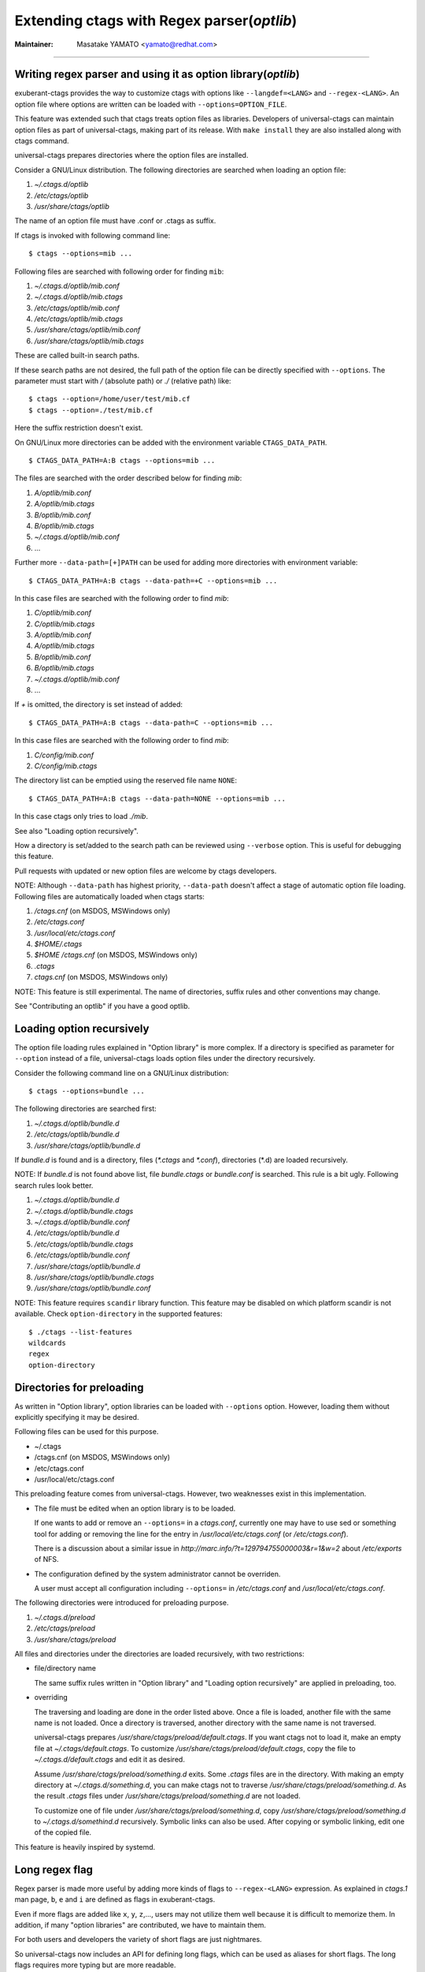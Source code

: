 Extending ctags with Regex parser(*optlib*)
======================================================================

:Maintainer: Masatake YAMATO <yamato@redhat.com>

----

Writing regex parser and using it as option library(*optlib*)
---------------------------------------------------------------------

exuberant-ctags provides the way to customize ctags with options like
``--langdef=<LANG>`` and ``--regex-<LANG>``. An option file where options are
written can be loaded with ``--options=OPTION_FILE``.

This feature was extended such that ctags treats option files
as libraries. Developers of universal-ctags can maintain option files
as part of universal-ctags, making part of its release. With ``make
install`` they are also installed along with ctags command.

universal-ctags prepares directories where the option files are installed.

Consider a GNU/Linux distribution.
The following directories are searched when loading an option file:

#. *~/.ctags.d/optlib*
#. */etc/ctags/optlib*
#. */usr/share/ctags/optlib*

The name of an option file must have .conf or .ctags as suffix.

If ctags is invoked with following command line::

	$ ctags --options=mib ...

Following files are searched with following order for finding ``mib``:

#.  *~/.ctags.d/optlib/mib.conf*
#.  *~/.ctags.d/optlib/mib.ctags*
#.  */etc/ctags/optlib/mib.conf*
#.  */etc/ctags/optlib/mib.ctags*
#.  */usr/share/ctags/optlib/mib.conf*
#.  */usr/share/ctags/optlib/mib.ctags*

These are called built-in search paths.

If these search paths are not desired, the full path of the option
file can be directly specified with ``--options``. The parameter must
start with */* (absolute path) or *./* (relative path) like::

	$ ctags --option=/home/user/test/mib.cf
	$ ctags --option=./test/mib.cf

Here the suffix restriction doesn't exist.

On GNU/Linux more directories can be added with the environment variable
``CTAGS_DATA_PATH``.

::

	$ CTAGS_DATA_PATH=A:B ctags --options=mib ...

The files are searched with the order described below for finding *mib*:

#. *A/optlib/mib.conf*
#. *A/optlib/mib.ctags*
#. *B/optlib/mib.conf*
#. *B/optlib/mib.ctags*
#. *~/.ctags.d/optlib/mib.conf*
#.  ...

Further more ``--data-path=[+]PATH`` can be used for adding more
directories with environment variable::

	$ CTAGS_DATA_PATH=A:B ctags --data-path=+C --options=mib ...

In this case files are searched with the following order to find
*mib*:

#. *C/optlib/mib.conf*
#. *C/optlib/mib.ctags*
#. *A/optlib/mib.conf*
#. *A/optlib/mib.ctags*
#. *B/optlib/mib.conf*
#. *B/optlib/mib.ctags*
#. *~/.ctags.d/optlib/mib.conf*
#. ...

If *+* is omitted, the directory is set instead of added::

	$ CTAGS_DATA_PATH=A:B ctags --data-path=C --options=mib ...

In this case files are searched with the following order to find
*mib*:

#. *C/config/mib.conf*
#. *C/config/mib.ctags*

The directory list can be emptied using the reserved file name ``NONE``::

	$ CTAGS_DATA_PATH=A:B ctags --data-path=NONE --options=mib ...

In this case ctags only tries to load *./mib*.

See also "Loading option recursively".

How a directory is set/added to the search path can be reviewed using
``--verbose`` option. This is useful for debugging this feature.

Pull requests with updated or new option files are welcome by ctags
developers.

NOTE: Although ``--data-path`` has highest priority, ``--data-path`` doesn't
affect a stage of automatic option file loading. Following files are
automatically loaded when ctags starts:

#. */ctags.cnf* (on MSDOS, MSWindows only)
#. */etc/ctags.conf*
#. */usr/local/etc/ctags.conf*
#. *$HOME/.ctags*
#. *$HOME /ctags.cnf* (on MSDOS, MSWindows only)
#. *.ctags*
#. *ctags.cnf* (on MSDOS, MSWindows only)

NOTE: This feature is still experimental. The name of directories,
suffix rules and other conventions may change.

.. TODO
..
.. * Write about MSWindows more(*.cnf*).
.. * ``accept_only_dot_ctags()`` doesn't  check *.cnf*.

See "Contributing an optlib" if you have a good optlib.

Loading option recursively
---------------------------------------------------------------------

The option file loading rules explained in "Option library" is more
complex. If a directory is specified as parameter for ``--option`` instead
of a file, universal-ctags loads option files under the directory
recursively.

Consider the following command line on a GNU/Linux distribution::

	$ ctags --options=bundle ...

The following directories are searched first:

#. *~/.ctags.d/optlib/bundle.d*
#. */etc/ctags/optlib/bundle.d*
#. */usr/share/ctags/optlib/bundle.d*

If *bundle.d* is found and is a directory, files (*\*.ctags*
and *\*.conf*), directories (\*.d) are loaded recursively.

.. TODO

NOTE: If *bundle.d* is not found above list, file
*bundle.ctags* or *bundle.conf* is searched. This rule is a bit
ugly. Following search rules look better.

#. *~/.ctags.d/optlib/bundle.d*
#. *~/.ctags.d/optlib/bundle.ctags*
#. *~/.ctags.d/optlib/bundle.conf*
#. */etc/ctags/optlib/bundle.d*
#. */etc/ctags/optlib/bundle.ctags*
#. */etc/ctags/optlib/bundle.conf*
#. */usr/share/ctags/optlib/bundle.d*
#. */usr/share/ctags/optlib/bundle.ctags*
#. */usr/share/ctags/optlib/bundle.conf*

NOTE: This feature requires ``scandir`` library function. This feature may
be disabled on which platform scandir is not available. Check ``option-directory``
in the supported features::

	$ ./ctags --list-features
	wildcards
	regex
	option-directory


Directories for preloading
---------------------------------------------------------------------

As written in "Option library", option libraries can be loaded with
``--options`` option. However, loading them without explicitly
specifying it may be desired.

Following files can be used for this purpose.

* ~/.ctags
* /ctags.cnf (on MSDOS, MSWindows only)
* /etc/ctags.conf
* /usr/local/etc/ctags.conf

This preloading feature comes from universal-ctags. However, two
weaknesses exist in this implementation.

* The file must be edited when an option library is to be loaded.

  If one wants to add or remove an ``--options=`` in a *ctags.conf*,
  currently one may have to use sed or something tool for adding or
  removing the line for the entry in */usr/local/etc/ctags.conf* (or
  */etc/ctags.conf*).

  There is a discussion about a similar issue in
  *http://marc.info/?t=129794755000003&r=1&w=2* about */etc/exports*
  of NFS.

* The configuration defined by the system administrator cannot be
  overriden.

  A user must accept all configuration including ``--options=``
  in */etc/ctags.conf* and */usr/local/etc/ctags.conf*.

The following directories were introduced for preloading purpose.

#. *~/.ctags.d/preload*
#. */etc/ctags/preload*
#. */usr/share/ctags/preload*

All files and directories under the directories are loaded recursively,
with two restrictions:

* file/directory name

  The same suffix rules written in "Option library" and
  "Loading option recursively" are applied in preloading, too.

* overriding

  The traversing and loading are done in the order listed above.
  Once a file is loaded, another file with the same name is not loaded.
  Once a directory is traversed, another directory with the same name is
  not traversed.

  universal-ctags prepares */usr/share/ctags/preload/default.ctags*.
  If you want ctags not to load it, make an empty file at
  *~/.ctags/default.ctags*. To customize
  */usr/share/ctags/preload/default.ctags*, copy the file to
  *~/.ctags.d/default.ctags* and edit it as desired.

  Assume */usr/share/ctags/preload/something.d* exits.
  Some *.ctags* files are in the directory. With making
  an empty directory at *~/.ctags.d/something.d*, you
  can make ctags not to traverse */usr/share/ctags/preload/something.d*.
  As the result *.ctags* files under */usr/share/ctags/preload/something.d*
  are not loaded.

  To customize one of file under
  */usr/share/ctags/preload/something.d*, copy
  */usr/share/ctags/preload/something.d* to *~/.ctags.d/somethind.d* recursively.
  Symbolic links can also be used. After copying or symbolic linking, edit
  one of the copied file.

This feature is heavily inspired by systemd.


Long regex flag
---------------------------------------------------------------------

Regex parser is made more useful by adding more kinds of flags
to ``--regex-<LANG>`` expression. As explained in
*ctags.1* man page, ``b``, ``e`` and ``i`` are defined as flags in
exuberant-ctags.

Even if more flags are added like ``x``, ``y``, ``z``,..., users
may not utilize them well because it is difficult to memorize them. In
addition, if many "option libraries" are contributed, we have to
maintain them.

For both users and developers the variety of short flags are just
nightmares.

So universal-ctags now includes an API for defining long flags, which can be
used as aliases for short flags. The long flags requires more typing
but are more readable.

Here is the mapping between the standard short flag names and long flag names:

=========== ===========
short flag  long flag
=========== ===========
b           basic
e           extend
i           icase
=========== ===========

Long flags can be specified with surrounding ``{`` and ``}``.
So the following ``--regex-<LANG>`` expression ::

   --m4-regex=/^m4_define\(\[([^]$\(]+).+$/\1/d,definition/x

is the same as ::

   --m4-regex=/^m4_define\(\[([^]$\(]+).+$/\1/d,definition/{extend}

The characters ``{`` and ``}`` may not be suitable for command line
use, but long flags are mostly intended for option libraries.

The notion for the long flag is also introduced in ``--langdef`` option.

Exclusive flag in regex
---------------------------------------------------------------------

A line read from input files was matched with **all** regular expressions
defined with ``--regex-<LANG>`` (or ``--<LANG>-regex``). Each regular
expression matched successfully emits a tag.

In some cases another policy, exclusive-matching, is preferable to the
all-matching policy. Exclusive-matching means the rest of regular
expressions are not tried if one of regular expressions is matched
successfully,

For specifying exclusive-matching the flags ``exclusive`` (long) and
``x`` (short) were introduced. It is used in *data/optlib/mib.ctags*::


	--mib-regex=/^([^ \t]+)[ \t]+DEFINITIONS ::= BEGIN/\1/d,definitions/{exclusive}
	--mib-regex=/^([a-zA-Z][^ \t]+)[ \t]+[A-Za-z]/\1/n,name/

Another use case for this flag is for ignoring a line::

	--m4-regex=/#.*(define|undefine|s?include)\>//x
	--m4-regex=/\<dnl.*(define|undefine|s?include)\>//x

Comments are started from ``#`` or ``dnl`` in many use case of m4 language.
With above options ctags can ignore ``define`` in comments.

If an empty name pattern(``//``) is found in ``--regex-<LANG>`` option
ctags warns it as wrong usage of the option. However, the flags
``exclusive`` or ``x`` is specified, the warning is suppressed. This
is imperfect approach for ignoring text insides comments but it may
be better than nothing. Ghost kind is assigned to the empty name
pattern. (See "Ghost kind in regex parser".)

Optional flag in regex
---------------------------------------------------------------------

Kinds defined with ``--regex-<LANG>`` (or ``--<LANG>-regex``) was
enabled by default. A kind disabled by default can be defined
with new flag ``optional`` (long only) like::

	--m4-regex=/[[:space:]]include\(`([^']+)'/\1/I,inclusion/x{optional}

A user can turn on this pattern with::

       --m4-kinds=+I


Ghost kind in regex parser
---------------------------------------------------------------------

If a whitespace is used as a kind letter, it is never printed when
ctags is called with ``--list-kinds`` option.  This kind is
automatically assigned to an empty name pattern.

Normally you don't need to know this.

Passing parameter for long regex flag
---------------------------------------------------------------------

In the implemented API long-flags can take a parameters.
Conceptual example::

	--<LANG>-regex=/regexp1/replacement/kind-spec/{transformer=uppercase}
	--<LANG>-regex=/regexp2/replacement/kind-spec/{transformer=lowercase}
	--<LANG>-regex=/regexp2/replacement/kind-spec/{transformer=capitalize}

This is not yet used in any user visible place.
This is implemented for extending ctags in future.

.. TBW

Override the letter for file kind
---------------------------------------------------------------------
(See also #317.)

Background
~~~~~~~~~~~~~~~~~~~~~~~~~~~~~~~~~~~~~~~~~~~~~~~~~~~~~~~~~~~~~~~~~~~~~~
``F`` is widely used as a kind letter for file kind. The ``F`` was
hardcoded in ctags internal. However, we found some built-in parsers
including Ruby uses ``F`` for their own kind. So if you find a tag
having ``F`` as a kind letter, you cannot say what it is well: a
file name or something peculiar in a language. Long kind description
strings may help you but I am not sure all tools utilizing ``tags``
file refer the long kind description strings.

To fix the issue for letters for the kind
we modified ctags as follows:
we let the built-in parsers use ``!`` as a letter for file kind
instead of ``F``.

This modification breaks the backward-compatibility of meaning of tags
file. Forcing to use ``F`` for file kinds to the parsers was another
choice but it also breaks the backward-compatibility. We assumed the
impact of using ``!`` for the parsers may be weaker than forcing
t to use ``F``.

For xcmd and regex parsers we prepare the way to override the default
file kind letter, ``F``. Though using this in regex parser is not
recommend.  Try not using ``F`` as a kind letter in your regex
parser. In xcmd parser you may have no choice if the back-end tags file
generator uses ``F`` for its own purpose.

Usage
~~~~~~~~~~~~~~~~~~~~~~~~~~~~~~~~~~~~~~~~~~~~~~~~~~~~~~~~~~~~~~~~~~~~~~
For overriding add ``fileKind`` long flag ``--langdef=LANG`` option.
Following is an example to use ``Z`` as a kind letter in a language named
``foo``:;

	$ ctags --langdef=foo'{fileKind=Z}' ...

Single quote is used here to avoid the expansion and evaluate the breaths
by shell.

To know the fileKind of languages, use ``--list-file-kind``::

	$ ctags --list-file-kind 
	Ada F
	Ant F
	Asm F
	...
	Ruby !
	...


Submitting an optlib to universal-ctags project
---------------------------------------------------------------------

You are welcome.

universal-ctags provides a facility for "Option library".
Read "Option library" about the concept and usage first.

Here I will explain how to merge your .ctags into universal-ctags as
part of option library. Here I assume you consider contributing
an option library in which a regex based language parser is defined.
See `How to Add Support for a New Language to Exuberant Ctags (EXTENDING)`_
about the way to how to write a regex based language parser. In this
section I explains the next step.

.. _`How to Add Support for a New Language to Exuberant Ctags (EXTENDING)`: http://ctags.sourceforge.net/EXTENDING.html

I use Swine as the name of programming language which your parser
deals with. Assume source files written in Swine language have a suffix
*.swn*. The file name of option library is *swine.ctags*.


Changes in options
~~~~~~~~~~~~~~~~~~~~~~~~~~~~~~~~~~~~~~~~~~~~~~~~~~~~~~~~~~~~~~~~~~~~~~
universal-ctags prepares aliases for options.

========================= ====================
Exuberant                 New aliases
========================= ====================
``--langmap-swine:.swn``  ``--swine-map=.swn``
``--regex-swine=...``     ``--swine-regex=...``
========================= ====================

These are jst aliases. So the original options can be used.
The reason I introduced these aliases, I want option syntax
more language/parser centric. I'm not sure this idea is good
or not.

Copyright notice, contact mail address and license term
~~~~~~~~~~~~~~~~~~~~~~~~~~~~~~~~~~~~~~~~~~~~~~~~~~~~~~~~~~~~~~~~~~~~~~

Put these information at the header of *swine.ctags*.

An example taken from *data/optlib/ctags.ctags* ::

    #
    #
    #  Copyright (c) 2014, Red Hat, Inc.
    #  Copyright (c) 2014, Masatake YAMATO
    #
    #  Author: Masatake YAMATO <yamato@redhat.com>
    #
    # This program is free software; you can redistribute it and/or
    # modify it under the terms of the GNU General Public License
    # as published by the Free Software Foundation; either version 2
    # of the License, or (at your option) any later version.
    #
    # This program is distributed in the hope that it will be useful,
    # but WITHOUT ANY WARRANTY; without even the implied warranty of
    # MERCHANTABILITY or FITNESS FOR A PARTICULAR PURPOSE.  See the
    # GNU General Public License for more details.
    #
    # You should have received a copy of the GNU General Public License
    # along with this program; if not, write to the Free Software
    # Foundation, Inc., 51 Franklin Street, Fifth Floor, Boston, MA 02110-1301,
    # USA.
    #
    #
    ...

"GPL version 2 or later version" is needed here.  Option file is not
linked to ctags command. However, I have a plan to write a translator
which generates *.c* file from a given option file. As the result the
*.c* file is built into *ctags* command. In such case "GPL version 2
or later version" may be required.

*Units* test cases
~~~~~~~~~~~~~~~~~~~~~~~~~~~~~~~~~~~~~~~~~~~~~~~~~~~~~~~~~~~~~~~~~~~~~~

We, universal-ctags developers don't have enough time to learn all
languages supported by ctags. In other word, we cannot review the
code. Only test cases help us to know whether a contributed option
library works well or not. We may reject any contribution without
a test case.

Read "Using *Units*" about how to write *Units* test
cases.  Don't write one big test case. Some smaller cases are helpful
to know about the intent of the contributor.

* *Units/sh-alias.d*
* *Units/sh-comments.d*
* *Units/sh-quotes.d*
* *Units/sh-statements.d*

are good example of small test cases.n
Big test cases are good if smaller test cases exist.

See also *mib-simple.d* especially *mib-simple.d/args.ctags*.
Your test cases need ctags having already loaded your option
library, swine.ctags. You must specify loading it in the 
test case own *args.ctags*.

Assume your test name is *swine-simile.d*. Put ``--option=swine`` in
*Units/swine-simile.d/args.ctags*.


Corpus data
~~~~~~~~~~~~~~~~~~~~~~~~~~~~~~~~~~~~~~~~~~~~~~~~~~~~~~~~~~~~~~~~~~~~~~

Corpus data is helpful for ctags to choose a proper language parser.
READ "Automatic parser selection based on corpora" subsection how 
Corpus data are used in ctags.

What you need is not so difficult. Prepare lexically typical source
file written in Swine language. ctags learns the lexical
characteristic of Swine from the source file.

Assume you prepare *swine.swn* as corpus data for ``Swine`` 
language parser.

1. put it to data/corpora/swine.swn, and
2. add ``--swine-corpus=.swn:swine.swn`` to swine.ctags.


Makefile.in
~~~~~~~~~~~~~~~~~~~~~~~~~~~~~~~~~~~~~~~~~~~~~~~~~~~~~~~~~~~~~~~~~~~~~~
Add your option library file and associative corpus file to 
*Makefile.in*.

1. add your optlib file, *swine.ctags* to ``PRELOAD_OPTLIB`` variable of *Makefile.in*, and
2. add your corpus file, *swine.swn* to ``CORPORA`` variable of *Makefile.in*.

If you don't want your optlib loaded automatically when ctags starting up,
put your optlib file to ``OPTLIB`` of *Makefile.in* instead of 
``PRELOAD_OPTLIB``.

Verification
~~~~~~~~~~~~~~~~~~~~~~~~~~~~~~~~~~~~~~~~~~~~~~~~~~~~~~~~~~~~~~~~~~~~~~

Let's verify all your work here.

1. Run the tests and check whether your test case is passed or failed::

	$ make units

2. Verify your files are installed as expected::

	$ mkdir /tmp/tmp
	$ ./configure --prefix=/tmp/tmp
	$ make
	$ make install
	$ /tmp/tmp/ctags -o - --option=swine something_input.swn


Pull-request
~~~~~~~~~~~~~~~~~~~~~~~~~~~~~~~~~~~~~~~~~~~~~~~~~~~~~~~~~~~~~~~~~~~~~~

Remember your *.ctags* is treasure and can be shared as a first class
software component in universal-ctags.  Again, pull-requests are welcome.
